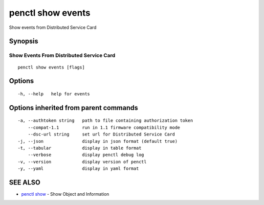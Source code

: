 .. _penctl_show_events:

penctl show events
------------------

Show events from Distributed Service Card

Synopsis
~~~~~~~~



-------------------------
 Show Events From Distributed Service Card 
-------------------------


::

  penctl show events [flags]

Options
~~~~~~~

::

  -h, --help   help for events

Options inherited from parent commands
~~~~~~~~~~~~~~~~~~~~~~~~~~~~~~~~~~~~~~

::

  -a, --authtoken string   path to file containing authorization token
      --compat-1.1         run in 1.1 firmware compatibility mode
      --dsc-url string     set url for Distributed Service Card
  -j, --json               display in json format (default true)
  -t, --tabular            display in table format
      --verbose            display penctl debug log
  -v, --version            display version of penctl
  -y, --yaml               display in yaml format

SEE ALSO
~~~~~~~~

* `penctl show <penctl_show.rst>`_ 	 - Show Object and Information

